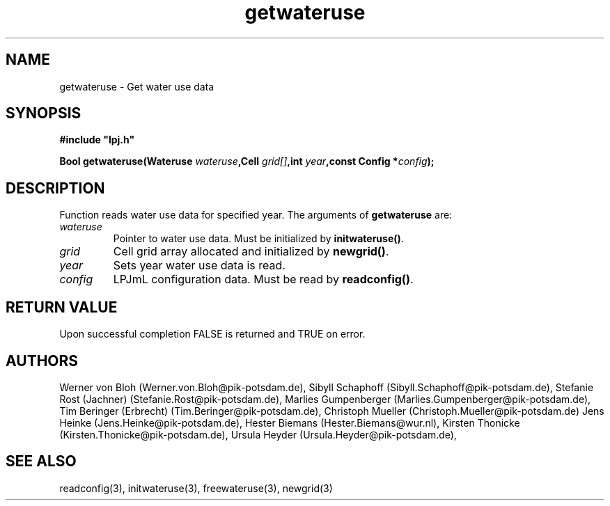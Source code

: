 .TH getwateruse 3  "January 9, 2013" "version 4.0.001" "LPJmL programmers manual"
.SH NAME
getwateruse \- Get water use data
.SH SYNOPSIS
.nf
\fB#include "lpj.h"

Bool getwateruse(Wateruse \fIwateruse\fB,Cell \fIgrid[]\fB,int \fIyear\fB,const Config *\fIconfig\fB);\fP

.fi
.SH DESCRIPTION
Function reads water use data for specified year.
The arguments of \fBgetwateruse\fP are:
.TP
.I wateruse
Pointer to water use data.  Must be initialized by \fBinitwateruse()\fP.
.TP
.I grid
Cell grid array allocated and initialized by \fBnewgrid()\fP.
.TP
.I year
Sets year water use data is read.
.TP
.I config
LPJmL configuration data. Must be read by \fBreadconfig()\fP.

.SH RETURN VALUE
Upon successful completion FALSE is returned and TRUE on error.
.SH AUTHORS
Werner von Bloh (Werner.von.Bloh@pik-potsdam.de),
Sibyll Schaphoff (Sibyll.Schaphoff@pik-potsdam.de),
Stefanie Rost (Jachner) (Stefanie.Rost@pik-potsdam.de),
Marlies Gumpenberger (Marlies.Gumpenberger@pik-potsdam.de),
Tim Beringer (Erbrecht) (Tim.Beringer@pik-potsdam.de),
Christoph Mueller (Christoph.Mueller@pik-potsdam.de)
Jens Heinke (Jens.Heinke@pik-potsdam.de),
Hester Biemans (Hester.Biemans@wur.nl),
Kirsten Thonicke (Kirsten.Thonicke@pik-potsdam.de),
Ursula Heyder (Ursula.Heyder@pik-potsdam.de),

.SH SEE ALSO
readconfig(3), initwateruse(3), freewateruse(3), newgrid(3)

